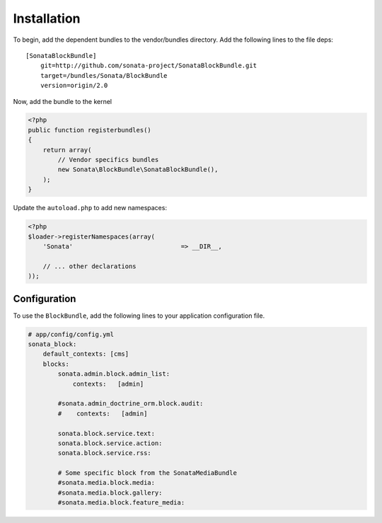 Installation
============

To begin, add the dependent bundles to the vendor/bundles directory. Add the following lines to the file deps::

    [SonataBlockBundle]
        git=http://github.com/sonata-project/SonataBlockBundle.git
        target=/bundles/Sonata/BlockBundle
        version=origin/2.0

Now, add the bundle to the kernel

.. code-block:: php

    <?php
    public function registerbundles()
    {
        return array(
            // Vendor specifics bundles
            new Sonata\BlockBundle\SonataBlockBundle(),
        );
    }

Update the ``autoload.php`` to add new namespaces:

.. code-block:: php

    <?php
    $loader->registerNamespaces(array(
        'Sonata'                             => __DIR__,

        // ... other declarations
    ));

Configuration
-------------

To use the ``BlockBundle``, add the following lines to your application configuration
file.

.. code-block:: yaml

    # app/config/config.yml
    sonata_block:
        default_contexts: [cms]
        blocks:
            sonata.admin.block.admin_list:
                contexts:   [admin]

            #sonata.admin_doctrine_orm.block.audit:
            #    contexts:   [admin]

            sonata.block.service.text:
            sonata.block.service.action:
            sonata.block.service.rss:

            # Some specific block from the SonataMediaBundle
            #sonata.media.block.media:
            #sonata.media.block.gallery:
            #sonata.media.block.feature_media: